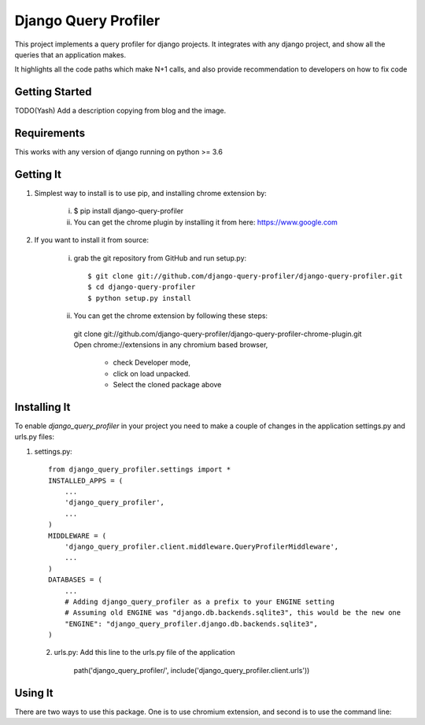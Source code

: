 ======================
 Django Query Profiler
======================

This project implements a query profiler for django projects. It integrates with any django project, and show all the queries that an application makes.

It highlights all the code paths which make N+1 calls, and also provide recommendation to developers on how to fix code


Getting Started
===============

TODO(Yash) Add a description copying from blog and the image.


Requirements
============

This works with any version of django running on python >= 3.6


Getting It
==========

1. Simplest way to install is to use pip, and installing chrome extension by:

    i.  $ pip install django-query-profiler
    ii. You can get the chrome plugin by installing it from here: https://www.google.com

2. If you want to install it from source:

    i. grab the git repository from GitHub and run setup.py::

        $ git clone git://github.com/django-query-profiler/django-query-profiler.git
        $ cd django-query-profiler
        $ python setup.py install

    ii. You can get the chrome extension by following these steps::

       git clone git://github.com/django-query-profiler/django-query-profiler-chrome-plugin.git
       Open chrome://extensions in any chromium based browser,
          - check Developer mode,
          - click on load unpacked.
          - Select the cloned package above

Installing It
=============

To enable `django_query_profiler` in your project you need to make a couple of changes in the application 
settings.py and urls.py files::

1. settings.py::
        
        from django_query_profiler.settings import *
        INSTALLED_APPS = (
            ...
            'django_query_profiler',
            ...
        )
        MIDDLEWARE = (
            'django_query_profiler.client.middleware.QueryProfilerMiddleware',
            ...
        )
        DATABASES = (
            ...
            # Adding django_query_profiler as a prefix to your ENGINE setting
            # Assuming old ENGINE was "django.db.backends.sqlite3", this would be the new one
            "ENGINE": "django_query_profiler.django.db.backends.sqlite3",
        )
 2. urls.py: Add this line to the urls.py file of the application
        
        path('django_query_profiler/', include('django_query_profiler.client.urls'))

Using It
========

There are two ways to use this package.  One is to use chromium extension, and second is to use the command line:


